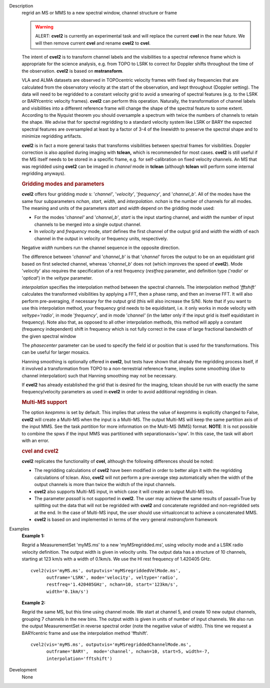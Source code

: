

.. _Description:

Description
   regrid an MS or MMS to a new spectral window, channel structure or
   frame
   
   .. warning:: ALERT: **cvel2** is currently an experimental task and will
      replace the current **cvel** in the near future. We will then
      remove current **cvel** and rename **cvel2** to **cvel**.
   
   The intent of **cvel2** is to transform channel labels and the
   visibilities to a spectral reference frame which is appropriate
   for the science analysis, e.g. from TOPO to LSRK to correct for
   Doppler shifts throughout the time of the observation. **cvel2**
   is based on **mstransform**.
   
   VLA and ALMA datasets are observed in TOPOcentric velocity frames
   with fixed sky frequencies that are calculated from the
   observatory velocity at the start of the observation, and kept
   throughout (Doppler setting). The data will need to be regridded
   to a constant velocity grid to avoid a smearing of spectral
   features (e.g. to the LSRK or BARYcentric velocity frames).
   **cvel2** can perform this operation. Naturally, the
   transformation of channel labels and visibilities into a different
   reference frame will change the shape of the spectral feature to
   some extent. According to the Nyquist theorem you should
   oversample a spectrum with twice the numbers of channels to retain
   the shape. We advise that for spectral regridding to a standard
   velocity system like LSRK or BARY the expected spectral features
   are oversampled at least by a factor of 3-4 of the linewidth to
   preserve the spectral shape and to minimize regridding artifacts. 
   
   **cvel2** is in fact a more general tasks that
   transforms visibilities between spectral frames for
   visibilities. Doppler correction is also applied during imaging
   with **tclean,** which is recommended for most cases. **cvel2** is
   still useful if the MS itself needs to be stored in a specific
   frame, e.g. for self-calibration on fixed velocity channels. An MS
   that was regridded using **cvel2** can be imaged in *channel* mode
   in **tclean** (although **tclean** will perform some internal
   regridding anyways). 
   
   .. rubric:: Gridding modes and parameters

   **cvel2** offers four gridding *mode* s: '*channel'*,
   '*velocity'*, '*frequency'*, and '*channel_b'*. All of the modes
   have the same four subparameters *nchan*, *start*, *width*, and
   *interpolation*.  *nchan* is the number of channels for all modes.
   The meaning and units of the parameters *start* and *width* depend
   on the gridding mode used:
   
   -  For the modes '*channel'* and '*channel_b'*, *start* is the
      input starting channel, and *width* the number of input
      channels to be merged into a single output channel.
   -  In *velocity* and *frequency* mode, *start* defines the first
      channel of the output grid and *width* the width of each
      channel in the output in velocity or frequency units,
      respectively.
   
   Negative *width* numbers run the channel sequence in the opposite
   direction.
   
   The difference between '*channel*' and '*channel_b*' is that
   '*channel*' forces the output to be on an equidistant grid based
   on first selected channel, whereas '*channel_b*' does not (which
   improves the speed of **cvel2**). Mode '*velocity*' also requires
   the specification of a rest frequency (*restfreq* parameter,
   and definition type ('*radio*' or '*optical*') in the
   *veltype* parameter.

   *interpolation* specifies the interpolation method between the
   spectral channels. The interpolation method '*fftshift'*
   calculates the transformed visibilities by applying a FFT, then a
   phase ramp, and then an inverse FFT. It will also perform
   pre-averaging, if necessary for the output grid (this will also
   increase the S/N). Note that if you want to use this interpolation
   method, your frequency grid needs to be equidistant, i.e. it only
   works in mode velocity with *veltype='radio'*, in mode
   '*frequency'*, and in mode '*channel'* (in the latter only if the
   input grid is itself equidistant in frequency). Note also that, as
   opposed to all other interpolation methods, this method will apply
   a constant (frequency independent) shift in frequency which is not
   fully correct in the case of large fractional bandwidth of the
   given spectral window
   
   The *phasecenter* parameter can be used to specify the field id or
   position that is used for the transformations. This can be useful
   for larger mosaics.
   
   Hanning smoothing is optionally offered in **cvel2**, but tests
   have shown that already the regridding process itself, if it
   involved a transformation from TOPO to a non-terrestrial reference
   frame, implies some smoothing (due to channel interpolation) such
   that Hanning smoothing may not be necessary.
   
   If **cvel2** has already established the grid that is desired for
   the imaging, tclean should be run with exactly the same frequency/velocity parameters
   as used in **cvel2** in order to avoid additional regridding in
   clean.
   
   .. rubric:: Multi-MS support
      
   
   The option *keepmms* is set by default. This implies that unless
   the value of *keepmms* is explicitly changed to False, **cvel2**
   will create a Multi-MS when the input is a Multi-MS. The output
   Multi-MS will keep the same partition axis of the input MMS. See
   the task *partition*
   for more information on the Multi-MS (MMS) format. **NOTE**: It is
   not possible to combine the spws if the input MMS was partitioned
   with separationaxis='spw'. In this case, the task will abort with
   an error.
   
   .. rubric:: cvel and cvel2
      
   
   **cvel2** replicates the functionality of **cvel**, although the
   following differences should be noted:
   
   -  The regridding calculations of **cvel2** have been modified in
      order to better align it with the regridding calculations of
      tclean. Also, **cvel2** will not perform a pre-average step
      automatically when the width of the output channels is more
      than twice the widtch of the input channels.
   -  **cvel2** also supports Multi-MS input, in which case it will
      create an output Multi-MS too.
   -  The parameter *passall* is not supported in **cvel2**. The user
      may achieve the same results of passall=True by splitting out
      the data that will not be regridded with **cvel2** and
      concatenate regridded and non-regridded sets at the end. In the
      case of Multi-MS input, the user should use virtualconcat to
      achieve a concatenated MMS.
   -  **cvel2** is based on and implemented in terms of the very
      general *mstransform* framework

.. _Examples:

Examples
   **Example 1:**
   
   Regrid a MeasurementSet 'myMS.ms'  to a new 'myMSregridded.ms',
   using velocity mode and a LSRK radio velocity definition.  The
   output width is given in velocity units. The output data has a
   structure of 10 channels, starting at 123 km/s with a width of
   0.1km/s. We use the HI rest frequency of 1.420405 GHz. 
   
   ::
   
      cvel2(vis='myMS.ms', outputvis='myMSregriddedVelMode.ms',
            outframe='LSRK', mode='velocity', veltype='radio',
            restfreq='1.420405GHz', nchan=10, start='123km/s',
            width='0.1km/s')
   
   **Example 2:**
   
   Regrid the same MS, but this time using channel mode. We start at
   channel 5, and create 10 new output channels, grouping 7 channels
   in the new bins. The output width is given in units of number of
   input channels. We also run the output MeasurementSet in reverse
   spectral order (note the negative value of width). This time we
   request a BARYcentric frame and use the interpolation method
   'fftshift'.
   
   ::
   
      cvel2(vis='myMS.ms', outputvis='myMSregriddedChannelMode.ms',
            outframe='BARY',  mode='channel', nchan=10, start=5, width=-7,
            interpolation='fftshift')
   

.. _Development:

Development
   None

